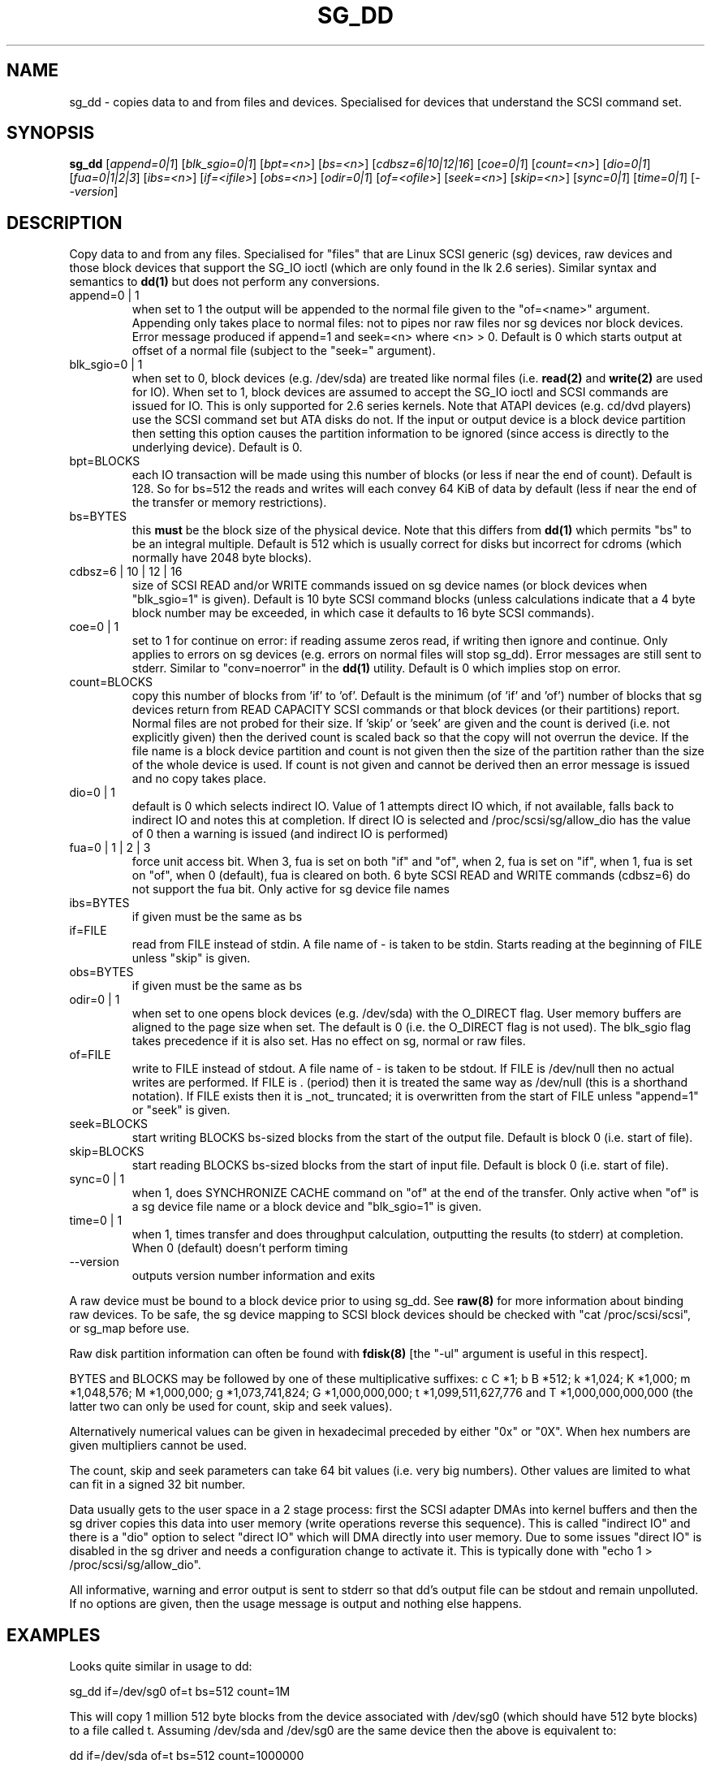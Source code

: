 .TH SG_DD "8" "October 2004" "sg3_utils-1.10" SG3_UTILS
.SH NAME
sg_dd \- copies data to and from files and devices. Specialised for
devices that understand the SCSI command set.
.SH SYNOPSIS
.B sg_dd
[\fIappend=0|1\fR] [\fIblk_sgio=0|1\fR] [\fIbpt=<n>\fR] [\fIbs=<n>\fR]
[\fIcdbsz=6|10|12|16\fR] [\fIcoe=0|1\fR] [\fIcount=<n>\fR] [\fIdio=0|1\fR]
[\fIfua=0|1|2|3\fR] [\fIibs=<n>\fR] [\fIif=<ifile>\fR] [\fIobs=<n>\fR]
[\fIodir=0|1\fR] [\fIof=<ofile>\fR] [\fIseek=<n>\fR] [\fIskip=<n>\fR]
[\fIsync=0|1\fR] [\fItime=0|1\fR] [\fI--version\fR]
.SH DESCRIPTION
.\" Add any additional description here
.PP
Copy data to and from any files. Specialised for "files" that are
Linux SCSI generic (sg) devices, raw devices and those block devices
that support the SG_IO ioctl (which are only found in the lk 2.6
series). Similar syntax and semantics to
.B dd(1) 
but does not perform any conversions.
.TP
append=0 | 1
when set to 1 the output will be appended to the normal file given
to the "of=<name>" argument. Appending only takes place to normal files:
not to pipes nor raw files nor sg devices nor block devices. Error
message produced if append=1 and seek=<n> where <n> > 0. Default is 0
which starts output at offset  of a normal file (subject to the "seek="
argument).
.TP
blk_sgio=0 | 1
when set to 0, block devices (e.g. /dev/sda) are treated like normal
files (i.e. 
.B read(2)
and 
.B write(2)
are used for IO). When set to 1, block 
devices are assumed to accept the SG_IO ioctl and SCSI commands are
issued for IO. This is only supported for 2.6 series kernels. Note
that ATAPI devices (e.g. cd/dvd players) use the SCSI command set
but ATA disks do not. If the input or output device is a block device
partition then setting this option causes the partition information
to be ignored (since access is directly to the underlying device).
Default is 0.
.TP
bpt=BLOCKS
each IO transaction will be made using this number of blocks (or less if 
near the end of count). Default is 128. So for bs=512 the reads and writes
will each convey 64 KiB of data by default (less if near the end of the
transfer or memory restrictions).
.TP
bs=BYTES
this
.B must
be the block size of the physical device. Note that this differs from
.B dd(1)
which permits "bs" to be an integral multiple. Default is 512 which
is usually correct for disks but incorrect for cdroms (which normally
have 2048 byte blocks).
.TP
cdbsz=6 | 10 | 12 | 16
size of SCSI READ and/or WRITE commands issued on sg device 
names (or block devices when "blk_sgio=1" is given).
Default is 10 byte SCSI command blocks (unless calculations indicate
that a 4 byte block number may be exceeded, in which case it defaults
to 16 byte SCSI commands).
.TP
coe=0 | 1
set to 1 for continue on error: if reading assume zeros read, if writing 
then ignore and continue. Only applies to errors on sg devices (e.g. 
errors on normal files will stop sg_dd). Error messages are still sent to
stderr. Similar to "conv=noerror" in the
.B dd(1) 
utility. Default is 0 which implies stop on error.
.TP
count=BLOCKS
copy this number of blocks from 'if' to 'of'. Default is the 
minimum (of 'if' and 'of') number of blocks that sg devices return from
READ CAPACITY SCSI commands or that block devices (or their partitions)
report. Normal files are not probed for their size. If 'skip'
or 'seek' are given and the count is derived (i.e. not explicitly given)
then the derived count is scaled back so that the copy will not overrun the
device. If the file name is a block device partition and count is not given
then the size of the partition rather than the size of the whole device is
used. If count is not given and cannot be derived then an error message
is issued and no copy takes place.
.TP
dio=0 | 1
default is 0 which selects indirect IO. Value of 1 attempts direct
IO which, if not available, falls back to indirect IO and notes this
at completion. If direct IO is selected and /proc/scsi/sg/allow_dio
has the value of 0 then a warning is issued (and indirect IO is performed)
.TP
fua=0 | 1 | 2 | 3
force unit access bit. When 3, fua is set on both "if" and "of", when 2, fua
is set on "if", when 1, fua is set on "of", when 0 (default), fua is cleared
on both. 6 byte SCSI READ and WRITE commands (cdbsz=6) do not support the 
fua bit. Only active for sg device file names
.TP
ibs=BYTES
if given must be the same as bs
.TP
if=FILE
read from FILE instead of stdin. A file name of - is taken to be stdin.
Starts reading at the beginning of FILE unless "skip" is given.
.TP
obs=BYTES
if given must be the same as bs
.TP
odir=0 | 1
when set to one opens block devices (e.g. /dev/sda) with the O_DIRECT
flag. User memory buffers are aligned to the page size when set. The
default is 0 (i.e. the O_DIRECT flag is not used). The blk_sgio flag
takes precedence if it is also set. Has no effect on sg, normal or raw
files.
.TP
of=FILE
write to FILE instead of stdout. A file name of - is taken to be stdout.
If FILE is /dev/null then no actual writes are performed. If FILE is .
(period) then it is treated the same way as /dev/null (this is a
shorthand notation). If FILE exists then it is _not_ truncated; it is
overwritten from the start of FILE unless "append=1" or "seek" is given.
.TP
seek=BLOCKS
start writing BLOCKS bs-sized blocks from the start of the output file.
Default is block 0 (i.e. start of file).
.TP
skip=BLOCKS
start reading BLOCKS bs-sized blocks from the start of input file.
Default is block 0 (i.e. start of file).
.TP
sync=0 | 1
when 1, does SYNCHRONIZE CACHE command on "of" at the end of the transfer.
Only active when "of" is a sg device file name or a block device 
and "blk_sgio=1" is given.
.TP
time=0 | 1
when 1, times transfer and does throughput calculation, outputting the
results (to stderr) at completion. When 0 (default) doesn't perform timing
.TP
--version
outputs version number information and exits
.PP
A raw device must be bound to a block device prior to using sg_dd.
See
.B raw(8)
for more information about binding raw devices. To be safe, the sg device
mapping to SCSI block devices should be checked with "cat /proc/scsi/scsi",
or sg_map before use.
.PP
Raw disk partition information can often be found with
.B fdisk(8)
[the "-ul" argument is useful in this respect].
.PP
BYTES and BLOCKS may be followed by one of these multiplicative suffixes:
c C *1; b B *512; k *1,024; K *1,000; m *1,048,576; M *1,000,000;
g *1,073,741,824; G *1,000,000,000; t *1,099,511,627,776 and
T *1,000,000,000,000 (the latter two can only be used for count, skip
and seek values).
.PP
Alternatively numerical values can be given in hexadecimal preceded by
either "0x" or "0X". When hex numbers are given multipliers cannot be
used.
.PP
The count, skip and seek parameters can take 64 bit values (i.e. very 
big numbers). Other values are limited to what can fit in a signed
32 bit number.
.PP
Data usually gets to the user space in a 2 stage process: first the
SCSI adapter DMAs into kernel buffers and then the sg driver copies
this data into user memory (write operations reverse this sequence).
This is called "indirect IO" and there is a "dio" option to select
"direct IO" which will DMA directly into user memory. Due to some
issues "direct IO" is disabled in the sg driver and needs a 
configuration change to activate it. This is typically done with
"echo 1 > /proc/scsi/sg/allow_dio".
.PP
All informative, warning and error output is sent to stderr so that
dd's output file can be stdout and remain unpolluted. If no options
are given, then the usage message is output and nothing else happens.
.SH EXAMPLES
.PP
Looks quite similar in usage to dd:
.PP
   sg_dd if=/dev/sg0 of=t bs=512 count=1M
.PP
This will copy 1 million 512 byte blocks from the device associated with
/dev/sg0 (which should have 512 byte blocks) to a file called t.
Assuming /dev/sda and /dev/sg0 are the same device then the above is
equivalent to:
.PP
   dd if=/dev/sda of=t bs=512 count=1000000
.PP
although dd's speed may improve if bs was larger and count was suitably
reduced. Using a raw device to do something similar on a IDE disk:
.PP
   raw /dev/raw/raw1 /dev/hda
.br
   sg_dd if=/dev/raw/raw1 of=t bs=512 count=1M
.PP
To copy a SCSI disk partition to an IDE disk partition:
.PP
   raw /dev/raw/raw2 /dev/hda3
.br
   sg_dd if=/dev/sg0 skip=10123456 of=/dev/raw/raw2 bs=512
.PP
This assumes a valid partition is found on the SCSI disk at the given
skip block address (past the 5 GB point of that disk) and that
the partition goes to the end of the SCSI disk. An explicit count
is probably a safer option. The partition is copied to /dev/hda3 which
is an offset into the IDE disk /dev/hda . The exact number of blocks
read from /dev/sg0 are written to /dev/hda (i.e. no padding).
.PP
To time a streaming read of the first 1 GB (2 ** 30 bytes) on a disk
this utility could be used:
.PP
   sg_dd if=/dev/sg0 of=/dev/null bs=512 count=2m time=1
.PP
On completion this will output a line like:
"time to transfer data was 18.779506 secs, 57.18 MB/sec". The "MB/sec"
in this case is 1,000,000 bytes per second.
.SH NOTES
For sg devices (and block devices when blk_sgio=1 is given) this utility
issues READ and WRITE (SBC) SCSI commands which
are appropriate for disks and reading from CD/DVD drives. Those commands
are not formatted correctly for tape devices so sg_dd should not be used on
tape devices. If the largest block address of the requested transfer
exceeds a 32 bit block number (i.e 0xffff) then a warning is issued and
the sg device is accessed via READ_16 and WRITE_16 SCSI commands.
.PP
The attributes of a block device (partition) are ignored when 'blk_sgio=1'
is used. Hence the whole device is read (rather than just the second
partition) by this invocation:
.PP
   sg_dd if=/dev/sdb2 blk_sgio=1 of=t bs=512
.SH SIGNALS
The signal handling has been borrowed from dd: SIGINT, SIGQUIT and
SIGPIPE output the number of remaining blocks to be transferred and
the records in + out counts; then they have their default action.
SIGUSR1 causes the same information to be output yet the copy continues.
All output caused by signals is sent to stderr.
.SH AUTHORS
Written by Doug Gilbert and Peter Allworth.
.SH "REPORTING BUGS"
Report bugs to <dgilbert at interlog dot com>.
.SH COPYRIGHT
Copyright \(co 2000-2004 Douglas Gilbert
.br
This software is distributed under the GPL version 2. There is NO
warranty; not even for MERCHANTABILITY or FITNESS FOR A PARTICULAR PURPOSE.
.SH "SEE ALSO"
A POSIX threads version of this utility called
.B sgp_dd
is in the sg3_utils package. Another version from that package is called
.B sgm_dd
and it uses memory mapped IO to speed transfers from sg devices.
The lmbench package contains
.B lmdd
which is also interesting. For moving data to and from tapes see
.B dt
which is found at http://www.bit-net.com/~rmiller/dt.html. See also
.B raw(8), dd(1)

